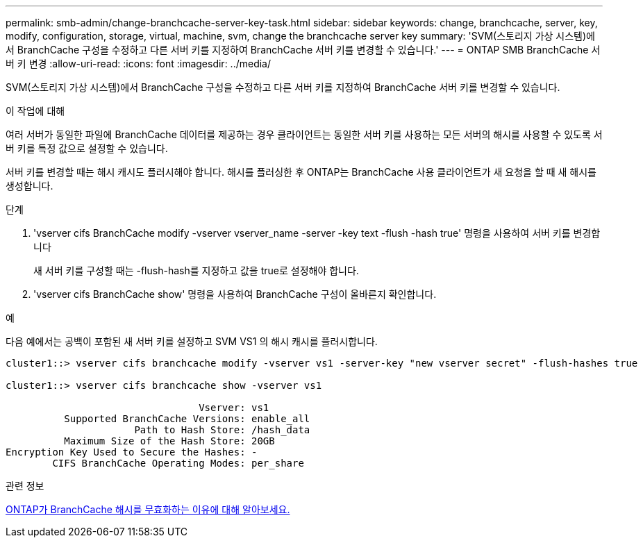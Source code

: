 ---
permalink: smb-admin/change-branchcache-server-key-task.html 
sidebar: sidebar 
keywords: change, branchcache, server, key, modify, configuration, storage, virtual, machine, svm, change the branchcache server key 
summary: 'SVM(스토리지 가상 시스템)에서 BranchCache 구성을 수정하고 다른 서버 키를 지정하여 BranchCache 서버 키를 변경할 수 있습니다.' 
---
= ONTAP SMB BranchCache 서버 키 변경
:allow-uri-read: 
:icons: font
:imagesdir: ../media/


[role="lead"]
SVM(스토리지 가상 시스템)에서 BranchCache 구성을 수정하고 다른 서버 키를 지정하여 BranchCache 서버 키를 변경할 수 있습니다.

.이 작업에 대해
여러 서버가 동일한 파일에 BranchCache 데이터를 제공하는 경우 클라이언트는 동일한 서버 키를 사용하는 모든 서버의 해시를 사용할 수 있도록 서버 키를 특정 값으로 설정할 수 있습니다.

서버 키를 변경할 때는 해시 캐시도 플러시해야 합니다. 해시를 플러싱한 후 ONTAP는 BranchCache 사용 클라이언트가 새 요청을 할 때 새 해시를 생성합니다.

.단계
. 'vserver cifs BranchCache modify -vserver vserver_name -server -key text -flush -hash true' 명령을 사용하여 서버 키를 변경합니다
+
새 서버 키를 구성할 때는 -flush-hash를 지정하고 값을 true로 설정해야 합니다.

. 'vserver cifs BranchCache show' 명령을 사용하여 BranchCache 구성이 올바른지 확인합니다.


.예
다음 예에서는 공백이 포함된 새 서버 키를 설정하고 SVM VS1 의 해시 캐시를 플러시합니다.

[listing]
----
cluster1::> vserver cifs branchcache modify -vserver vs1 -server-key "new vserver secret" -flush-hashes true

cluster1::> vserver cifs branchcache show -vserver vs1

                                 Vserver: vs1
          Supported BranchCache Versions: enable_all
                      Path to Hash Store: /hash_data
          Maximum Size of the Hash Store: 20GB
Encryption Key Used to Secure the Hashes: -
        CIFS BranchCache Operating Modes: per_share
----
.관련 정보
xref:reasons-invalidates-branchcache-hashes-concept.adoc[ONTAP가 BranchCache 해시를 무효화하는 이유에 대해 알아보세요.]
